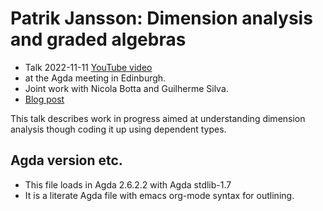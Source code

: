* Patrik Jansson: Dimension analysis and graded algebras
+ Talk 2022-11-11 [[https://www.youtube.com/watch?v=a3ily1F3zyA][YouTube video]]
+ at the Agda meeting in Edinburgh.
+ Joint work with Nicola Botta and Guilherme Silva.
+ [[https://patrikja.owlstown.net/posts/1127-first-and-31-st-agda-meetings][Blog post]]

This talk describes work in progress aimed at understanding dimension
analysis though coding it up using dependent types.
** Agda version etc.
+ This file loads in Agda 2.6.2.2 with Agda stdlib-1.7
+ It is a literate Agda file with emacs org-mode syntax for outlining.
